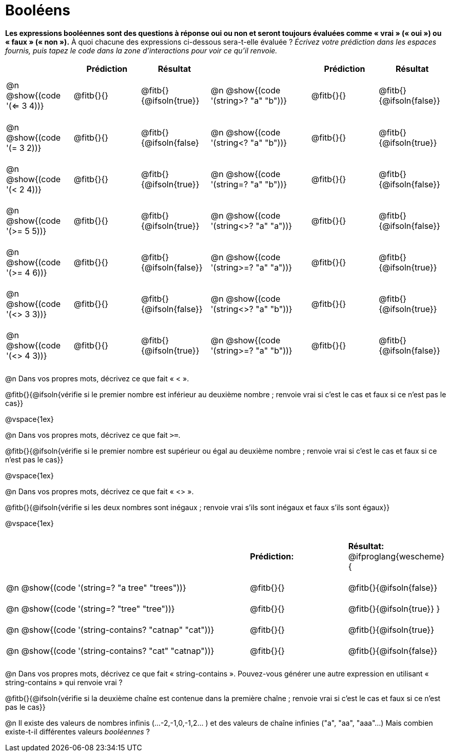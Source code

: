 = Booléens

*Les expressions booléennes sont des questions à réponse oui ou non et seront toujours évaluées comme « vrai » (« oui ») ou « faux » (« non »).* À quoi chacune des expressions ci-dessous sera-t-elle évaluée ? _Écrivez votre prédiction dans les espaces fournis, puis tapez le code dans la zone d'interactions pour voir ce qu'il renvoie._

++++
<style>
#content td {padding: 0.6rem 0px !important}
#content table .autonum::after { content: ')'; }
#content th { text-align: center !important; }
</style>
++++


[.table1, cols="2, .>2, .>2, 0, 3, .>2, .>2", frame="none", grid="none", stripes="none" options="header"]
|===
|								    	| *Prédiction*	| *Résultat*
||                                		| *Prédiction*	| *Résultat*

| @n @show{(code '(<= 3 4))}   			| @fitb{}{}  	| @fitb{}{@ifsoln{true}}
||@n @show{(code '(string>? "a" "b"))} 	| @fitb{}{}  	| @fitb{}{@ifsoln{false}}

| @n @show{(code '(= 3 2))}				| @fitb{}{}		| @fitb{}{@ifsoln{false}
||@n @show{(code '(string<? "a" "b"))}	| @fitb{}{}		| @fitb{}{@ifsoln{true}}

| @n @show{(code '(< 2 4))}				| @fitb{}{}		| @fitb{}{@ifsoln{true}}
||@n @show{(code '(string=? "a" "b"))}	| @fitb{}{}		| @fitb{}{@ifsoln{false}}

| @n @show{(code '(>= 5 5))}			| @fitb{}{}		| @fitb{}{@ifsoln{true}}
||@n @show{(code '(string<>? "a" "a"))}	| @fitb{}{}		| @fitb{}{@ifsoln{false}}

| @n @show{(code '(>= 4 6))}			| @fitb{}{}		| @fitb{}{@ifsoln{false}}
||@n @show{(code '(string>=? "a" "a"))}	| @fitb{}{}		| @fitb{}{@ifsoln{true}}


| @n @show{(code '(<> 3 3))}			| @fitb{}{}		| @fitb{}{@ifsoln{false}}
||@n @show{(code '(string<>? "a" "b"))}	| @fitb{}{}		| @fitb{}{@ifsoln{true}}

| @n @show{(code '(<> 4 3))}			| @fitb{}{}		| @fitb{}{@ifsoln{true}}
||@n @show{(code '(string>=? "a" "b"))}	| @fitb{}{}		| @fitb{}{@ifsoln{false}}
|===

@n Dans vos propres mots, décrivez ce que fait « < ».

@fitb{}{@ifsoln{vérifie si le premier nombre est inférieur au deuxième nombre ; renvoie vrai si c'est le cas et faux si ce n'est pas le cas}}

@vspace{1ex}

@n Dans vos propres mots, décrivez ce que fait `>=`.


@fitb{}{@ifsoln{vérifie si le premier nombre est supérieur ou égal au deuxième nombre ; renvoie vrai si c'est le cas et faux si ce n'est pas le cas}}

@vspace{1ex}

@n Dans vos propres mots, décrivez ce que fait « <> ».

@fitb{}{@ifsoln{vérifie si les deux nombres sont inégaux ; renvoie vrai s'ils sont inégaux et faux s'ils sont égaux}}

@vspace{1ex}

[cols="5, .>2, .>2", frame="none", grid="none", stripes="none"]
|===
|													 | *Prédiction:*	| *Résultat:*
@ifproglang{wescheme}{
|@n @show{(code '(string=? "a tree" "trees"))} 	 	 | @fitb{}{}		| @fitb{}{@ifsoln{false}}
|@n @show{(code '(string=? "tree"   "tree"))}		 | @fitb{}{}		| @fitb{}{@ifsoln{true}}
}
|@n @show{(code '(string-contains?  "catnap" "cat"))}| @fitb{}{}		| @fitb{}{@ifsoln{true}}
|@n @show{(code '(string-contains?  "cat" "catnap"))}| @fitb{}{}		| @fitb{}{@ifsoln{false}}
|===

@n Dans vos propres mots, décrivez ce que fait « string-contains ». Pouvez-vous générer une autre expression en utilisant « string-contains » qui renvoie vrai ?

@fitb{}{@ifsoln{vérifie si la deuxième chaîne est contenue dans la première chaîne ; renvoie vrai si c'est le cas et faux si ce n'est pas le cas}}

@n Il existe des valeurs de nombres infinis (...-2,-1,0,-1,2... ) et des valeurs de chaîne infinies ("a", "aa", "aaa"...) Mais combien existe-t-il différentes valeurs _booléennes_ ?

